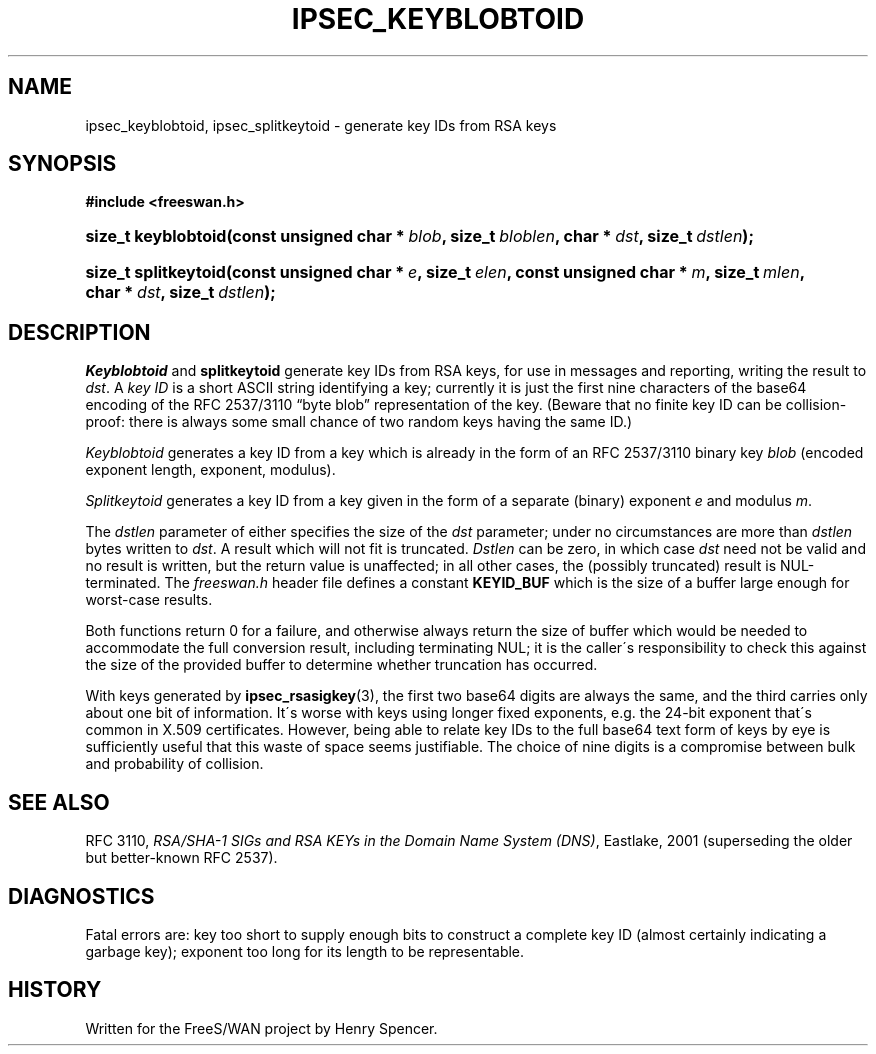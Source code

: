 .\"     Title: IPSEC_KEYBLOBTOID
.\"    Author: 
.\" Generator: DocBook XSL Stylesheets v1.73.2 <http://docbook.sf.net/>
.\"      Date: 11/14/2008
.\"    Manual: 25 March 2002
.\"    Source: 25 March 2002
.\"
.TH "IPSEC_KEYBLOBTOID" "3" "11/14/2008" "25 March 2002" "25 March 2002"
.\" disable hyphenation
.nh
.\" disable justification (adjust text to left margin only)
.ad l
.SH "NAME"
ipsec_keyblobtoid, ipsec_splitkeytoid - generate key IDs from RSA keys
.SH "SYNOPSIS"
.sp
.ft B
.nf
#include <freeswan\.h>

.fi
.ft
.HP 19
.BI "size_t keyblobtoid(const\ unsigned\ char\ *\ " "blob" ", size_t\ " "bloblen" ", char\ *\ " "dst" ", size_t\ " "dstlen" ");"
.sp
.ft B
.nf

.fi
.ft
.HP 20
.BI "size_t splitkeytoid(const\ unsigned\ char\ *\ " "e" ", size_t\ " "elen" ", const\ unsigned\ char\ *\ " "m" ", size_t\ " "mlen" ", char\ *\ " "dst" ", size_t\ " "dstlen" ");"
.SH "DESCRIPTION"
.PP
\fIKeyblobtoid\fR
and
\fBsplitkeytoid\fR
generate key IDs from RSA keys, for use in messages and reporting, writing the result to
\fIdst\fR\. A
\fIkey ID\fR
is a short ASCII string identifying a key; currently it is just the first nine characters of the base64 encoding of the RFC 2537/3110 \(lqbyte blob\(rq representation of the key\. (Beware that no finite key ID can be collision\-proof: there is always some small chance of two random keys having the same ID\.)
.PP
\fIKeyblobtoid\fR
generates a key ID from a key which is already in the form of an RFC 2537/3110 binary key
\fIblob\fR
(encoded exponent length, exponent, modulus)\.
.PP
\fISplitkeytoid\fR
generates a key ID from a key given in the form of a separate (binary) exponent
\fIe\fR
and modulus
\fIm\fR\.
.PP
The
\fIdstlen\fR
parameter of either specifies the size of the
\fIdst\fR
parameter; under no circumstances are more than
\fIdstlen\fR
bytes written to
\fIdst\fR\. A result which will not fit is truncated\.
\fIDstlen\fR
can be zero, in which case
\fIdst\fR
need not be valid and no result is written, but the return value is unaffected; in all other cases, the (possibly truncated) result is NUL\-terminated\. The
\fIfreeswan\.h\fR
header file defines a constant
\fBKEYID_BUF\fR
which is the size of a buffer large enough for worst\-case results\.
.PP
Both functions return
0
for a failure, and otherwise always return the size of buffer which would be needed to accommodate the full conversion result, including terminating NUL; it is the caller\'s responsibility to check this against the size of the provided buffer to determine whether truncation has occurred\.
.PP
With keys generated by
\fBipsec_rsasigkey\fR(3), the first two base64 digits are always the same, and the third carries only about one bit of information\. It\'s worse with keys using longer fixed exponents, e\.g\. the 24\-bit exponent that\'s common in X\.509 certificates\. However, being able to relate key IDs to the full base64 text form of keys by eye is sufficiently useful that this waste of space seems justifiable\. The choice of nine digits is a compromise between bulk and probability of collision\.
.SH "SEE ALSO"
.PP
RFC 3110,
\fIRSA/SHA\-1 SIGs and RSA KEYs in the Domain Name System (DNS)\fR, Eastlake, 2001 (superseding the older but better\-known RFC 2537)\.
.SH "DIAGNOSTICS"
.PP
Fatal errors are: key too short to supply enough bits to construct a complete key ID (almost certainly indicating a garbage key); exponent too long for its length to be representable\.
.SH "HISTORY"
.PP
Written for the FreeS/WAN project by Henry Spencer\.
